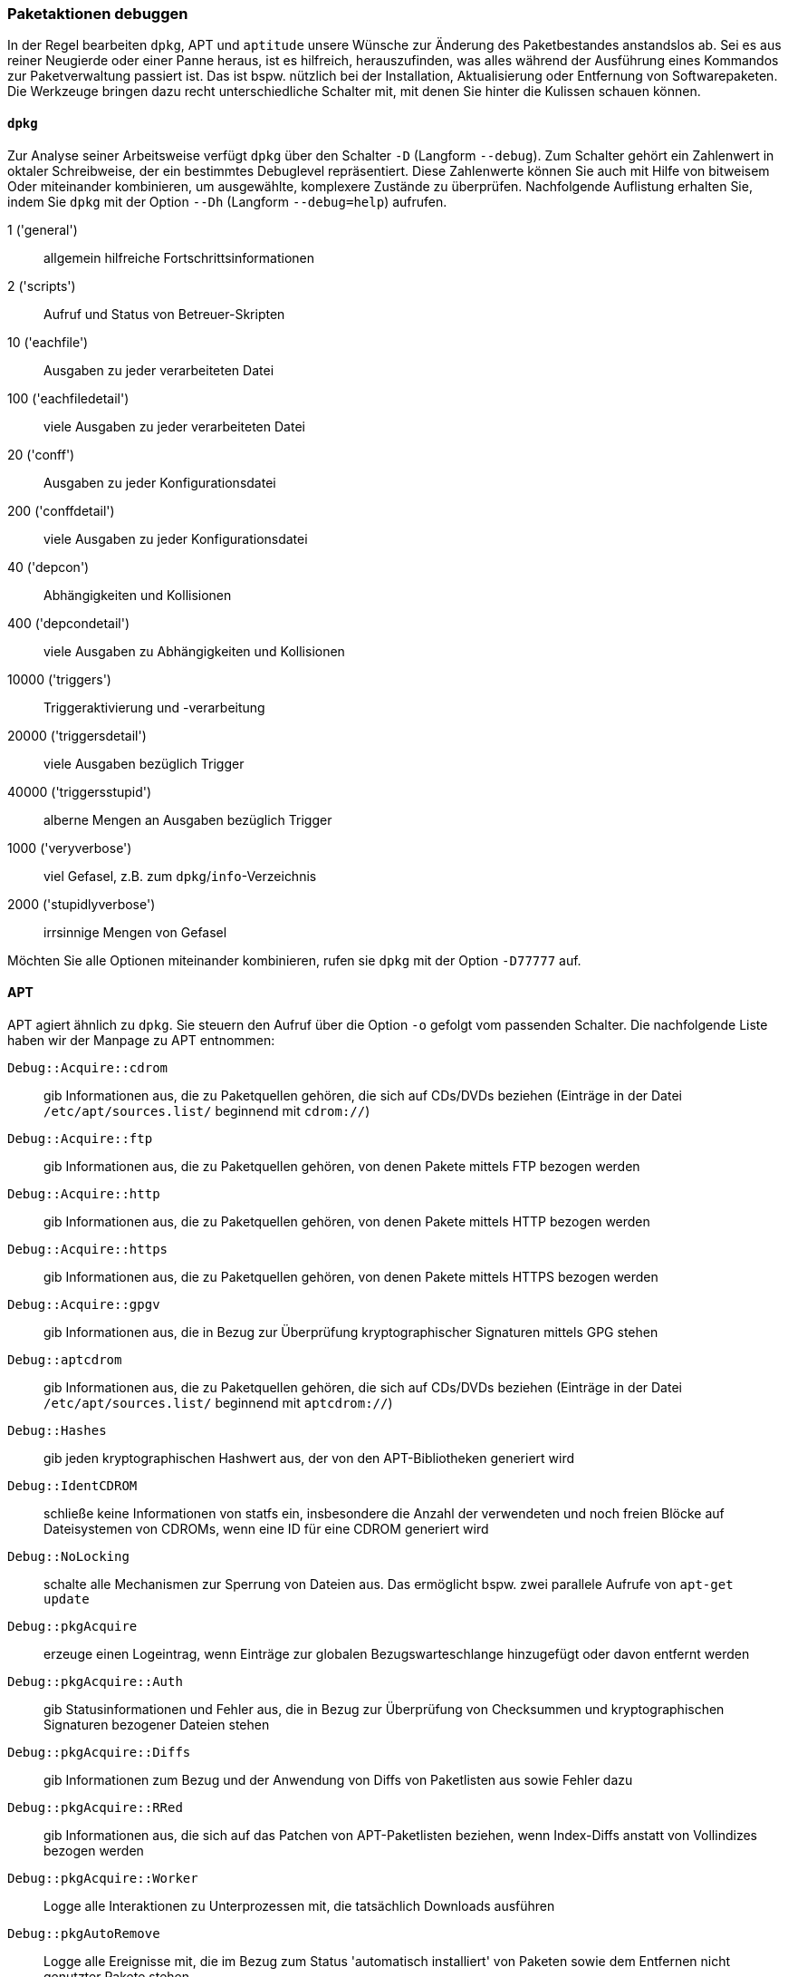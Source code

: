 // Datei: ./werkzeuge/paketoperationen/paketaktionen-debuggen.adoc

// Baustelle: Notizen

[[paketaktionen-debuggen]]
=== Paketaktionen debuggen ===

In der Regel bearbeiten `dpkg`, APT und `aptitude` unsere Wünsche zur
Änderung des Paketbestandes anstandslos ab. Sei es aus reiner Neugierde 
oder einer Panne heraus, ist es hilfreich, herauszufinden, was alles 
während der Ausführung eines Kommandos zur Paketverwaltung passiert ist.
Das ist bspw. nützlich bei der Installation, Aktualisierung oder 
Entfernung von Softwarepaketen. Die Werkzeuge bringen dazu recht 
unterschiedliche Schalter mit, mit denen Sie hinter die Kulissen schauen 
können.

==== `dpkg` ====

// Stichworte für den Index
(((dpkg, -D)))
(((dpkg, --debug)))
(((Paket, Aktionen debuggen)))

Zur Analyse seiner Arbeitsweise verfügt `dpkg` über den Schalter `-D` 
(Langform `--debug`). Zum Schalter gehört ein Zahlenwert in oktaler
Schreibweise, der ein bestimmtes Debuglevel repräsentiert. Diese 
Zahlenwerte können Sie auch mit Hilfe von bitweisem Oder miteinander 
kombinieren, um ausgewählte, komplexere Zustände zu überprüfen. 
Nachfolgende Auflistung erhalten Sie, indem Sie `dpkg` mit der Option 
`--Dh` (Langform `--debug=help`) aufrufen.

1 ('general') :: allgemein hilfreiche Fortschrittsinformationen
2 ('scripts') :: Aufruf und Status von Betreuer-Skripten
10 ('eachfile') :: Ausgaben zu jeder verarbeiteten Datei
100 ('eachfiledetail') :: viele Ausgaben zu jeder verarbeiteten Datei
20 ('conff') :: Ausgaben zu jeder Konfigurationsdatei
200 ('conffdetail') :: viele Ausgaben zu jeder Konfigurationsdatei
40 ('depcon') :: Abhängigkeiten und Kollisionen
400 ('depcondetail') :: viele Ausgaben zu Abhängigkeiten und Kollisionen
10000 ('triggers') :: Triggeraktivierung und -verarbeitung
20000 ('triggersdetail') :: viele Ausgaben bezüglich Trigger
40000 ('triggersstupid') :: alberne Mengen an Ausgaben bezüglich Trigger
1000 ('veryverbose') :: viel Gefasel, z.B. zum `dpkg`/`info`-Verzeichnis
2000 ('stupidlyverbose') :: irrsinnige Mengen von Gefasel

Möchten Sie alle Optionen miteinander kombinieren, rufen sie `dpkg` mit
der Option `-D77777` auf.

==== APT ====

// Stichworte für den Index
(((apt, -o)))

APT agiert ähnlich zu `dpkg`. Sie steuern den Aufruf über die Option 
`-o` gefolgt vom passenden Schalter. Die nachfolgende Liste haben wir 
der Manpage zu APT entnommen:

`Debug::Acquire::cdrom` :: gib Informationen aus, die zu Paketquellen 
gehören, die sich auf CDs/DVDs beziehen (Einträge in der Datei 
`/etc/apt/sources.list/` beginnend mit `cdrom://`)

`Debug::Acquire::ftp` :: gib Informationen aus, die zu Paketquellen 
gehören, von denen Pakete mittels FTP bezogen werden

`Debug::Acquire::http` :: gib Informationen aus, die zu Paketquellen 
gehören, von denen Pakete mittels HTTP bezogen werden

`Debug::Acquire::https` :: gib Informationen aus, die zu Paketquellen 
gehören, von denen Pakete mittels HTTPS bezogen werden

`Debug::Acquire::gpgv` :: gib Informationen aus, die in Bezug zur 
Überprüfung kryptographischer Signaturen mittels GPG stehen

`Debug::aptcdrom` :: gib Informationen aus, die zu Paketquellen 
gehören, die sich auf CDs/DVDs beziehen (Einträge in der Datei 
`/etc/apt/sources.list/` beginnend mit `aptcdrom://`)

`Debug::Hashes` :: gib jeden kryptographischen Hashwert aus, der 
von den APT-Bibliotheken generiert wird

`Debug::IdentCDROM` :: schließe keine Informationen von statfs ein,
insbesondere die Anzahl der verwendeten und noch freien Blöcke auf
Dateisystemen von CDROMs, wenn eine ID für eine CDROM generiert wird

`Debug::NoLocking` :: schalte alle Mechanismen zur Sperrung von Dateien 
aus. Das ermöglicht bspw. zwei parallele Aufrufe von `apt-get update` 

`Debug::pkgAcquire` :: erzeuge einen Logeintrag, wenn Einträge zur 
globalen Bezugswarteschlange hinzugefügt oder davon entfernt werden

`Debug::pkgAcquire::Auth` :: gib Statusinformationen und Fehler aus, 
die in Bezug zur Überprüfung von Checksummen und kryptographischen 
Signaturen bezogener Dateien stehen

`Debug::pkgAcquire::Diffs` :: gib Informationen zum Bezug und der 
Anwendung von Diffs von Paketlisten aus sowie Fehler dazu

`Debug::pkgAcquire::RRed` :: gib Informationen aus, die sich auf das
Patchen von APT-Paketlisten beziehen, wenn Index-Diffs anstatt von
Vollindizes bezogen werden

`Debug::pkgAcquire::Worker` :: Logge alle Interaktionen zu
Unterprozessen mit, die tatsächlich Downloads ausführen

`Debug::pkgAutoRemove` :: Logge alle Ereignisse mit, die im Bezug zum 
Status 'automatisch installiert' von Paketen sowie dem Entfernen nicht
genutzter Pakete stehen

`Debug::pkgDepCache::AutoInstall` :: erzeuge Debugmeldungen, die 
beschreiben, welche Pakete automatisch installiert werden, um 
Abhängigkeiten aufzulösen. Dies entspricht dem anfänglichen 
automatischen Installationsdurchlauf, der z.B. mit `apt-get install` 
durchgeführt wird und nicht dem vollständigen APT-Abhängigkeitsauflöser;
siehe dazu die Option `Debug::pkgProblemResolver`

`Debug::pkgDepCache::Marker` :: Erzeugt Debug-Meldungen, die 
beschreiben, welche Pakete als behalten/installieren/entfernen markiert 
sind, während der ProblemResolver seine Arbeit erledigt. Jede Ergänzung 
oder Entfernung kann zusätzliche Aktionen auslösen; sie werden um zwei 
zusätzliche Leerzeichen unter dem ursprünglichen Eintrag eingerückt. Das 
Format für jede Zeile ist MarkKeep, MarkDelete oder MarkInstall, gefolgt 
von Paketname in der Form 'a.b.c' -> 'd.e.f | x.y.z' (Abschnitt), wobei 
'a.b.c' die aktuelle Version des Pakets darstellt, 'd.e.f' die Version, 
die für die Installation in Frage kommt, und 'x.y.z' eine neuere Version 
ist, die aber nicht für die Installation in Frage kommt (wegen eines 
niedrigen Pin-Wertes). Die letzten beiden Angaben können Sie weglassen,
wenn es keine Werte gibt oder wenn sie mit der installierten Version 
übereinstimmen. 'section' ist der Name des Abschnitts, in dem das Paket 
erscheint.

`Debug::pkgDPkgPM` :: wenn Sie `dpkg` aufrufen, wird die genaue 
Befehlszeile ausgegeben, mit der es aufgerufen wird. Dabei werden die 
Argumente durch ein einzelnes Leerzeichen voneinander getrennt

`Debug::pkgDPkgProgressReporting` :: gib alle von `dpkg` empfangenen 
Daten über den Status-Dateideskriptor und alle beim Parsen aufgetretenen 
Fehler aus

`Debug::pkgOrderList` :: Erzeuge einen Ablauf des Algorithmus, welcher 
die Reihenfolge festlegt, in der APT die Pakete an `dpkg` weiterreicht

`Debug::pkgPackageManager` :: Output status messages tracing the steps performed when invoking dpkg(1).

`Debug::pkgPolicy` :: Output the priority of each package list on startup.

`Debug::pkgProblemResolver` :: Trace the execution of the dependency resolver (this applies only to what happens when a complex dependency problem is encountered).

`Debug::pkgProblemResolver::ShowScores` :: Display a list of all installed packages with their calculated score used by the pkgProblemResolver. The description of the package is the same as described in `Debug::pkgDepCache::Marker`

`Debug::sourceList` :: Print information about the vendors read from /etc/apt/vendors.list.

`Debug::RunScripts` :: Display the external commands that are called by apt hooks. This includes e.g. the config options `DPkg::Pre-Invoke`, `DPkg::Post-Invoke`, `APT::Update::Pre-Invoke`, or `APT::Update::Post-Invoke`.

==== Aptitude ====

* Optionen `-v` bis `-vvvvvv`

* Testen der Einstellungen mit Hilfe des Unterkommandos `moo`

----
$ aptitude -v moo
In diesem Programm gibt es wirklich keine Easter Eggs.
$ aptitude -vv moo
Habe ich nicht bereits erklärt, dass es in diesem Programm keine Easter Eggs gibt?
$ aptitude -vvv moo
Hör auf!
$ aptitude -vvvv moo
Okay, wenn ich Dir ein Easter Egg gebe, wirst Du dann aufhören?
$ aptitude -vvvvv moo
Gut, Du hast gewonnen.

                               /----\
                       -------/      \
                      /               \
                     /                |
   -----------------/                  --------\
   ----------------------------------------------
$ aptitude -vvvvvv moo
Was das ist? Natürlich ein Elefant, der von einer Schlange gefressen wurde.
$
----

// Datei (Ende): ./werkzeuge/paketoperationen/paketaktionen-debuggen.adoc
